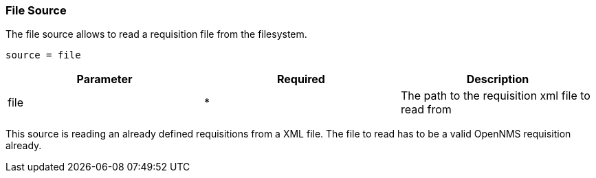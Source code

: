 
[[source-file]]
=== File Source

The file source allows to read a requisition file from the filesystem.

    source = file

[options="header"]
|========================
| Parameter | Required | Description
| file      | *        | The path to the requisition xml file to read from
|========================

This source is reading an already defined requisitions from a XML file.
The file to read has to be a valid OpenNMS requisition already.
